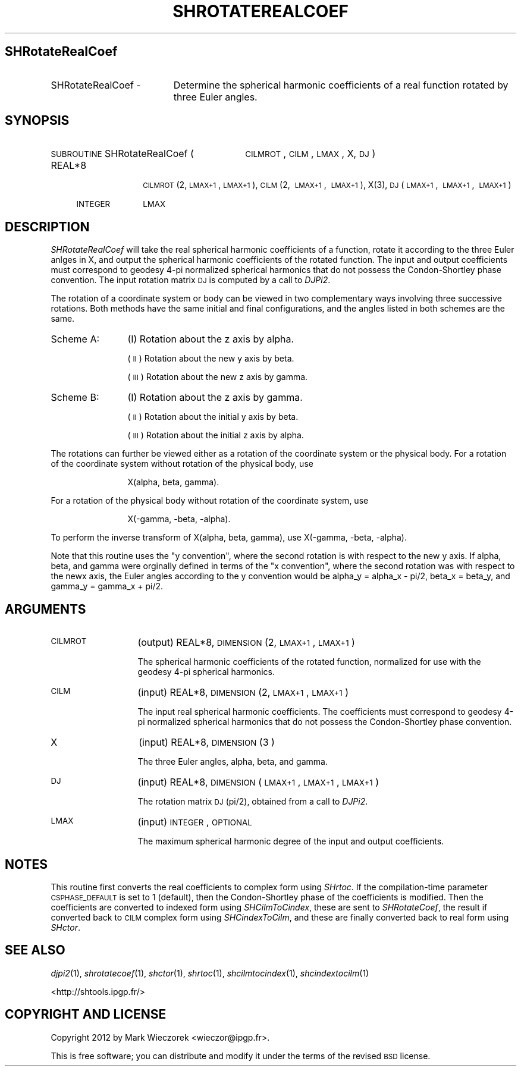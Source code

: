 .\" Automatically generated by Pod::Man 2.23 (Pod::Simple 3.14)
.\"
.\" Standard preamble:
.\" ========================================================================
.de Sp \" Vertical space (when we can't use .PP)
.if t .sp .5v
.if n .sp
..
.de Vb \" Begin verbatim text
.ft CW
.nf
.ne \\$1
..
.de Ve \" End verbatim text
.ft R
.fi
..
.\" Set up some character translations and predefined strings.  \*(-- will
.\" give an unbreakable dash, \*(PI will give pi, \*(L" will give a left
.\" double quote, and \*(R" will give a right double quote.  \*(C+ will
.\" give a nicer C++.  Capital omega is used to do unbreakable dashes and
.\" therefore won't be available.  \*(C` and \*(C' expand to `' in nroff,
.\" nothing in troff, for use with C<>.
.tr \(*W-
.ds C+ C\v'-.1v'\h'-1p'\s-2+\h'-1p'+\s0\v'.1v'\h'-1p'
.ie n \{\
.    ds -- \(*W-
.    ds PI pi
.    if (\n(.H=4u)&(1m=24u) .ds -- \(*W\h'-12u'\(*W\h'-12u'-\" diablo 10 pitch
.    if (\n(.H=4u)&(1m=20u) .ds -- \(*W\h'-12u'\(*W\h'-8u'-\"  diablo 12 pitch
.    ds L" ""
.    ds R" ""
.    ds C` ""
.    ds C' ""
'br\}
.el\{\
.    ds -- \|\(em\|
.    ds PI \(*p
.    ds L" ``
.    ds R" ''
'br\}
.\"
.\" Escape single quotes in literal strings from groff's Unicode transform.
.ie \n(.g .ds Aq \(aq
.el       .ds Aq '
.\"
.\" If the F register is turned on, we'll generate index entries on stderr for
.\" titles (.TH), headers (.SH), subsections (.SS), items (.Ip), and index
.\" entries marked with X<> in POD.  Of course, you'll have to process the
.\" output yourself in some meaningful fashion.
.ie \nF \{\
.    de IX
.    tm Index:\\$1\t\\n%\t"\\$2"
..
.    nr % 0
.    rr F
.\}
.el \{\
.    de IX
..
.\}
.\"
.\" Accent mark definitions (@(#)ms.acc 1.5 88/02/08 SMI; from UCB 4.2).
.\" Fear.  Run.  Save yourself.  No user-serviceable parts.
.    \" fudge factors for nroff and troff
.if n \{\
.    ds #H 0
.    ds #V .8m
.    ds #F .3m
.    ds #[ \f1
.    ds #] \fP
.\}
.if t \{\
.    ds #H ((1u-(\\\\n(.fu%2u))*.13m)
.    ds #V .6m
.    ds #F 0
.    ds #[ \&
.    ds #] \&
.\}
.    \" simple accents for nroff and troff
.if n \{\
.    ds ' \&
.    ds ` \&
.    ds ^ \&
.    ds , \&
.    ds ~ ~
.    ds /
.\}
.if t \{\
.    ds ' \\k:\h'-(\\n(.wu*8/10-\*(#H)'\'\h"|\\n:u"
.    ds ` \\k:\h'-(\\n(.wu*8/10-\*(#H)'\`\h'|\\n:u'
.    ds ^ \\k:\h'-(\\n(.wu*10/11-\*(#H)'^\h'|\\n:u'
.    ds , \\k:\h'-(\\n(.wu*8/10)',\h'|\\n:u'
.    ds ~ \\k:\h'-(\\n(.wu-\*(#H-.1m)'~\h'|\\n:u'
.    ds / \\k:\h'-(\\n(.wu*8/10-\*(#H)'\z\(sl\h'|\\n:u'
.\}
.    \" troff and (daisy-wheel) nroff accents
.ds : \\k:\h'-(\\n(.wu*8/10-\*(#H+.1m+\*(#F)'\v'-\*(#V'\z.\h'.2m+\*(#F'.\h'|\\n:u'\v'\*(#V'
.ds 8 \h'\*(#H'\(*b\h'-\*(#H'
.ds o \\k:\h'-(\\n(.wu+\w'\(de'u-\*(#H)/2u'\v'-.3n'\*(#[\z\(de\v'.3n'\h'|\\n:u'\*(#]
.ds d- \h'\*(#H'\(pd\h'-\w'~'u'\v'-.25m'\f2\(hy\fP\v'.25m'\h'-\*(#H'
.ds D- D\\k:\h'-\w'D'u'\v'-.11m'\z\(hy\v'.11m'\h'|\\n:u'
.ds th \*(#[\v'.3m'\s+1I\s-1\v'-.3m'\h'-(\w'I'u*2/3)'\s-1o\s+1\*(#]
.ds Th \*(#[\s+2I\s-2\h'-\w'I'u*3/5'\v'-.3m'o\v'.3m'\*(#]
.ds ae a\h'-(\w'a'u*4/10)'e
.ds Ae A\h'-(\w'A'u*4/10)'E
.    \" corrections for vroff
.if v .ds ~ \\k:\h'-(\\n(.wu*9/10-\*(#H)'\s-2\u~\d\s+2\h'|\\n:u'
.if v .ds ^ \\k:\h'-(\\n(.wu*10/11-\*(#H)'\v'-.4m'^\v'.4m'\h'|\\n:u'
.    \" for low resolution devices (crt and lpr)
.if \n(.H>23 .if \n(.V>19 \
\{\
.    ds : e
.    ds 8 ss
.    ds o a
.    ds d- d\h'-1'\(ga
.    ds D- D\h'-1'\(hy
.    ds th \o'bp'
.    ds Th \o'LP'
.    ds ae ae
.    ds Ae AE
.\}
.rm #[ #] #H #V #F C
.\" ========================================================================
.\"
.IX Title "SHROTATEREALCOEF 1"
.TH SHROTATEREALCOEF 1 "2014-10-02" "SHTOOLS 3.0" "SHTOOLS 3.0"
.\" For nroff, turn off justification.  Always turn off hyphenation; it makes
.\" way too many mistakes in technical documents.
.if n .ad l
.nh
.SH "SHRotateRealCoef"
.IX Header "SHRotateRealCoef"
.IP "SHRotateRealCoef \-" 19
.IX Item "SHRotateRealCoef -"
Determine the spherical harmonic coefficients of a real function rotated by three Euler angles.
.SH "SYNOPSIS"
.IX Header "SYNOPSIS"
.IP "\s-1SUBROUTINE\s0 SHRotateRealCoef (" 30
.IX Item "SUBROUTINE SHRotateRealCoef ("
\&\s-1CILMROT\s0, \s-1CILM\s0, \s-1LMAX\s0, X, \s-1DJ\s0 )
.RS 4
.IP "REAL*8" 10
.IX Item "REAL*8"
\&\s-1CILMROT\s0(2, \s-1LMAX+1\s0, \s-1LMAX+1\s0), \s-1CILM\s0(2,\ \s-1LMAX+1\s0,\ \s-1LMAX+1\s0), X(3), \s-1DJ\s0(\s-1LMAX+1\s0,\ \s-1LMAX+1\s0,\ \s-1LMAX+1\s0)
.IP "\s-1INTEGER\s0" 10
.IX Item "INTEGER"
\&\s-1LMAX\s0
.RE
.RS 4
.RE
.SH "DESCRIPTION"
.IX Header "DESCRIPTION"
\&\fISHRotateRealCoef\fR will take the real spherical harmonic coefficients of a function, rotate it according to the three Euler anlges in X, and output the spherical harmonic coefficients of the rotated function. The input and output coefficients must correspond to geodesy 4\-pi normalized spherical harmonics that do not possess the Condon-Shortley phase convention. The input rotation matrix \s-1DJ\s0 is computed by a call to \fIDJPi2\fR.
.PP
The rotation of a coordinate system or body can be viewed in two complementary ways involving three successive rotations. Both methods have the same initial and final configurations, and the angles listed in both schemes are the same.
.IP "Scheme A:" 12
.IX Item "Scheme A:"
(I) Rotation about the z axis by alpha.
.Sp
(\s-1II\s0) Rotation about the new y axis by beta.
.Sp
(\s-1III\s0) Rotation about the new z axis by gamma.
.IP "Scheme B:" 12
.IX Item "Scheme B:"
(I) Rotation about the z axis by gamma.
.Sp
(\s-1II\s0) Rotation about the initial y axis by beta.
.Sp
(\s-1III\s0) Rotation about the initial z axis by alpha.
.PP
The rotations can further be viewed either as a rotation of the coordinate system or the physical body. For a rotation of the coordinate system without rotation of the physical body, use
.Sp
.RS 12
X(alpha, beta, gamma).
.RE
.PP
For a rotation of the physical body without rotation of the coordinate system, use
.Sp
.RS 12
X(\-gamma, \-beta, \-alpha).
.RE
.PP
To perform the inverse transform of X(alpha, beta, gamma), use X(\-gamma, \-beta, \-alpha).
.PP
Note that this routine uses the \*(L"y convention\*(R", where the second rotation is with respect to the new y axis. If alpha, beta, and gamma were orginally defined in terms of the \*(L"x convention\*(R", where the second rotation was with respect to the newx axis, the Euler angles according to the y convention would be alpha_y = alpha_x \- pi/2, beta_x = beta_y, and gamma_y = gamma_x + pi/2.
.SH "ARGUMENTS"
.IX Header "ARGUMENTS"
.IP "\s-1CILMROT\s0" 13
.IX Item "CILMROT"
(output) REAL*8, \s-1DIMENSION\s0 (2, \s-1LMAX+1\s0, \s-1LMAX+1\s0)
.Sp
The spherical harmonic coefficients of the rotated function, normalized for use with the geodesy 4\-pi spherical harmonics.
.IP "\s-1CILM\s0" 13
.IX Item "CILM"
(input) REAL*8, \s-1DIMENSION\s0 (2, \s-1LMAX+1\s0, \s-1LMAX+1\s0)
.Sp
The input real spherical harmonic coefficients. The coefficients must correspond to geodesy 4\-pi normalized spherical harmonics that do not possess the Condon-Shortley phase convention.
.IP "X" 13
.IX Item "X"
(input) REAL*8, \s-1DIMENSION\s0(3 )
.Sp
The three Euler angles, alpha, beta, and gamma.
.IP "\s-1DJ\s0" 13
.IX Item "DJ"
(input) REAL*8, \s-1DIMENSION\s0 (\s-1LMAX+1\s0, \s-1LMAX+1\s0, \s-1LMAX+1\s0)
.Sp
The rotation matrix \s-1DJ\s0(pi/2), obtained from a call to \fIDJPi2\fR.
.IP "\s-1LMAX\s0" 13
.IX Item "LMAX"
(input) \s-1INTEGER\s0, \s-1OPTIONAL\s0
.Sp
The maximum spherical harmonic degree of the input and output coefficients.
.SH "NOTES"
.IX Header "NOTES"
This routine first converts the real coefficients to complex form using \fISHrtoc\fR. If the compilation-time parameter \s-1CSPHASE_DEFAULT\s0 is set to 1 (default), then the Condon-Shortley phase of the coefficients is modified. Then the coefficients are converted to indexed form using \fISHCilmToCindex\fR, these are sent to \fISHRotateCoef\fR, the result if converted back to \s-1CILM\s0 complex form using \fISHCindexToCilm\fR, and these are finally converted back to real form using \fISHctor\fR.
.SH "SEE ALSO"
.IX Header "SEE ALSO"
\&\fIdjpi2\fR\|(1), \fIshrotatecoef\fR\|(1), \fIshctor\fR\|(1), \fIshrtoc\fR\|(1), \fIshcilmtocindex\fR\|(1), \fIshcindextocilm\fR\|(1)
.PP
<http://shtools.ipgp.fr/>
.SH "COPYRIGHT AND LICENSE"
.IX Header "COPYRIGHT AND LICENSE"
Copyright 2012 by Mark Wieczorek <wieczor@ipgp.fr>.
.PP
This is free software; you can distribute and modify it under the terms of the revised \s-1BSD\s0 license.
